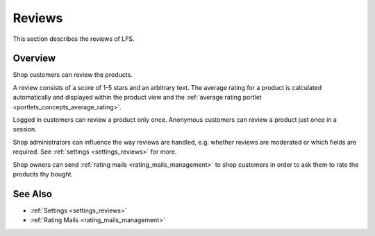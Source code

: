 .. index:: Reviews

.. _reviews_concept:

=======
Reviews
=======

This section describes the reviews of LFS.

Overview
========

Shop customers can review the products.

A review consists of a score of 1-5 stars and an arbitrary text. The average
rating for a product is calculated automatically and displayed within the
product view and the :ref:`average rating portlet
<portlets_concepts_average_rating>`.

Logged in customers can review a product only once. Anonymous customers can
review a product just once in a session.

Shop administrators can influence the way reviews are handled, e.g. whether
reviews are moderated or which fields are required. See :ref:`settings
<settings_reviews>` for more.

Shop owners can send :ref:`rating mails <rating_mails_management>` to shop
customers in order to ask them to rate the products thy bought.

See Also
========

* :ref:`Settings <settings_reviews>`
* :ref:`Rating Mails <rating_mails_management>`
